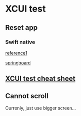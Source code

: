 * XCUI test
** Reset app
*** Swift native

    [[https://m.pardel.net/resetting-ios-simulator-for-ui-tests-cd7fff57788e][reference1]]

    [[https://gist.github.com/joaofranco/6862ad802fc5988074315cb9ec7d6319#file-springboard-swift][springboard]]
** [[http://masilotti.com/ui-testing-cheat-sheet/][XCUI test cheat sheet]]
** Cannot scroll

   Currenly, just use bigger screen...
